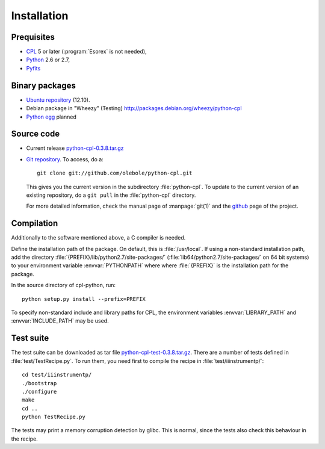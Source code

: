 Installation
============

Prequisites
-----------

* `CPL <http://www.eso.org/sci/software/cpl/>`_ 5 or later
  (:program:`Esorex` is not needed),
* `Python <http://www.python.org/>`_ 2.6 or 2.7, 
* `Pyfits <http://www.pyfits.org/>`_

Binary packages
---------------

* `Ubuntu repository <https://launchpad.net/~olebole/+archive/astro-quantal>`_
  (12.10). 
* Debian package in "Wheezy" (Testing)
  `<http://packages.debian.org/wheezy/python-cpl>`_
* `Python egg <http://peak.telecommunity.com/DevCenter/EasyInstall>`_ planned

Source code
-----------

* Current release `python-cpl-0.3.8.tar.gz <python-cpl-0.3.8.tar.gz>`_
* `Git repository <http://github.com/olebole/python-cpl>`_. To access, do a::

    git clone git://github.com/olebole/python-cpl.git

  This gives you the current version in the subdirectory :file:`python-cpl`.
  To update to the current version of an existing repository, do a 
  ``git pull`` in the :file:`python-cpl` directory.

  For more detailed information, check the manual page of :manpage:`git(1)` 
  and the `github <http://github.com/olebole/python-cpl>`_ page of the project.

Compilation
-----------

Additionally to the software mentioned above, a C compiler is needed.

Define the installation path of the package. On default, this is
:file:`/usr/local`. If using a non-standard installation path, add the
directory :file:`{PREFIX}/lib/python2.7/site-packages/`
(:file:`lib64/python2.7/site-packages/` on 64 bit systems) to your environment
variable :envvar:`PYTHONPATH` where where :file:`{PREFIX}` is the installation
path for the package.

In the source directory of cpl-python, run::

  python setup.py install --prefix=PREFIX

To specify non-standard include and library paths for CPL, the environment
variables :envvar:`LIBRARY_PATH` and :envvar:`INCLUDE_PATH` may be used.

Test suite
----------

The test suite can be downloaded as tar file `python-cpl-test-0.3.8.tar.gz <python-cpl-test-0.3.8.tar.gz>`_.
There are a number of tests defined in :file:`test/TestRecipe.py`. To run
them, you need first to compile the recipe in :file:`test/iiinstrumentp/`::

  cd test/iiinstrumentp/
  ./bootstrap
  ./configure
  make
  cd ..
  python TestRecipe.py

The tests may print a memory corruption detection by glibc. This is normal,
since the tests also check this behaviour in the recipe.
